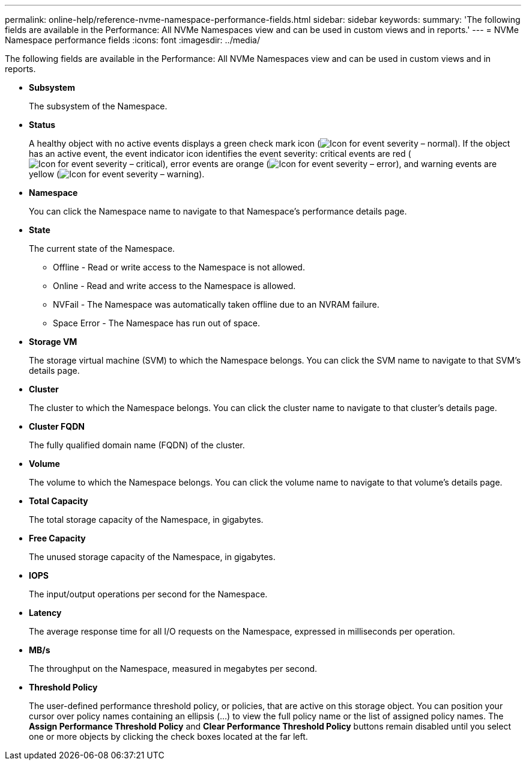 ---
permalink: online-help/reference-nvme-namespace-performance-fields.html
sidebar: sidebar
keywords: 
summary: 'The following fields are available in the Performance: All NVMe Namespaces view and can be used in custom views and in reports.'
---
= NVMe Namespace performance fields
:icons: font
:imagesdir: ../media/

[.lead]
The following fields are available in the Performance: All NVMe Namespaces view and can be used in custom views and in reports.

* *Subsystem*
+
The subsystem of the Namespace.

* *Status*
+
A healthy object with no active events displays a green check mark icon (image:../media/sev-normal-um60.png[Icon for event severity – normal]). If the object has an active event, the event indicator icon identifies the event severity: critical events are red (image:../media/sev-critical-um60.png[Icon for event severity – critical]), error events are orange (image:../media/sev-error-um60.png[Icon for event severity – error]), and warning events are yellow (image:../media/sev-warning-um60.png[Icon for event severity – warning]).

* *Namespace*
+
You can click the Namespace name to navigate to that Namespace's performance details page.

* *State*
+
The current state of the Namespace.

 ** Offline - Read or write access to the Namespace is not allowed.
 ** Online - Read and write access to the Namespace is allowed.
 ** NVFail - The Namespace was automatically taken offline due to an NVRAM failure.
 ** Space Error - The Namespace has run out of space.

* *Storage VM*
+
The storage virtual machine (SVM) to which the Namespace belongs. You can click the SVM name to navigate to that SVM's details page.

* *Cluster*
+
The cluster to which the Namespace belongs. You can click the cluster name to navigate to that cluster's details page.

* *Cluster FQDN*
+
The fully qualified domain name (FQDN) of the cluster.

* *Volume*
+
The volume to which the Namespace belongs. You can click the volume name to navigate to that volume's details page.

* *Total Capacity*
+
The total storage capacity of the Namespace, in gigabytes.

* *Free Capacity*
+
The unused storage capacity of the Namespace, in gigabytes.

* *IOPS*
+
The input/output operations per second for the Namespace.

* *Latency*
+
The average response time for all I/O requests on the Namespace, expressed in milliseconds per operation.

* *MB/s*
+
The throughput on the Namespace, measured in megabytes per second.

* *Threshold Policy*
+
The user-defined performance threshold policy, or policies, that are active on this storage object. You can position your cursor over policy names containing an ellipsis (...) to view the full policy name or the list of assigned policy names. The *Assign Performance Threshold Policy* and *Clear Performance Threshold Policy* buttons remain disabled until you select one or more objects by clicking the check boxes located at the far left.
